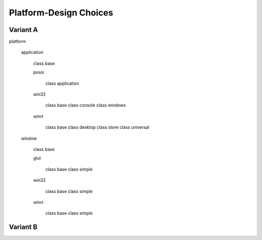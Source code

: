 .. -*- Mode:rst -*-

=======================
Platform-Design Choices
=======================

Variant A
---------

platform

  application

    class base

    posix

      class application

    win32

      class base
      class console
      class windows

    winrt

      class base
      class desktop
      class store
      class universal

  window

    class base

    glut

      class base
      class simple

    win32

      class base
      class simple

    winrt

      class base
      class simple

Variant B
---------
